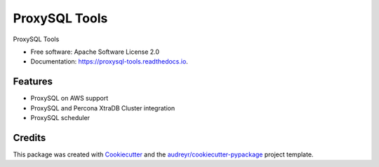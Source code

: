 ==============
ProxySQL Tools
==============


.. image:: https://img.shields.io/pypi/v/proxysql_tools.svg
        :target: https://pypi.python.org/pypi/proxysql_tools

.. image:: https://travis-ci.org/twindb/proxysql-tools.svg
        :target: https://travis-ci.org/twindb/proxysql-tools

.. image:: https://img.shields.io/codecov/c/github/twindb/proxysql-tools.svg
        :target: https://codecov.io/gh/twindb/proxysql-tools

.. image:: https://readthedocs.org/projects/proxysql-tools/badge/?version=master
        :target: https://proxysql-tools.readthedocs.io
        :alt: Documentation Status



ProxySQL Tools


* Free software: Apache Software License 2.0
* Documentation: https://proxysql-tools.readthedocs.io.


Features
--------

* ProxySQL on AWS support
* ProxySQL and Percona XtraDB Cluster integration
* ProxySQL scheduler

Credits
-------

This package was created with Cookiecutter_ and the `audreyr/cookiecutter-pypackage`_ project template.

.. _Cookiecutter: https://github.com/audreyr/cookiecutter
.. _`audreyr/cookiecutter-pypackage`: https://github.com/audreyr/cookiecutter-pypackage

